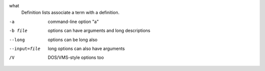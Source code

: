 what
  Definition lists associate a term with
  a definition.


-a            command-line option "a"
-b file       options can have arguments
              and long descriptions
--long        options can be long also
--input=file  long options can also have
              arguments
/V            DOS/VMS-style options too
